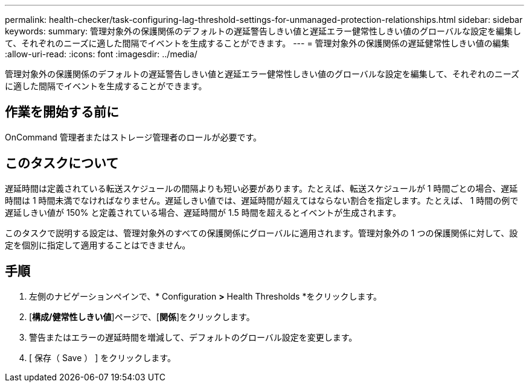 ---
permalink: health-checker/task-configuring-lag-threshold-settings-for-unmanaged-protection-relationships.html 
sidebar: sidebar 
keywords:  
summary: 管理対象外の保護関係のデフォルトの遅延警告しきい値と遅延エラー健常性しきい値のグローバルな設定を編集して、それぞれのニーズに適した間隔でイベントを生成することができます。 
---
= 管理対象外の保護関係の遅延健常性しきい値の編集
:allow-uri-read: 
:icons: font
:imagesdir: ../media/


[role="lead"]
管理対象外の保護関係のデフォルトの遅延警告しきい値と遅延エラー健常性しきい値のグローバルな設定を編集して、それぞれのニーズに適した間隔でイベントを生成することができます。



== 作業を開始する前に

OnCommand 管理者またはストレージ管理者のロールが必要です。



== このタスクについて

遅延時間は定義されている転送スケジュールの間隔よりも短い必要があります。たとえば、転送スケジュールが 1 時間ごとの場合、遅延時間は 1 時間未満でなければなりません。遅延しきい値では、遅延時間が超えてはならない割合を指定します。たとえば、 1 時間の例で遅延しきい値が 150% と定義されている場合、遅延時間が 1.5 時間を超えるとイベントが生成されます。

このタスクで説明する設定は、管理対象外のすべての保護関係にグローバルに適用されます。管理対象外の 1 つの保護関係に対して、設定を個別に指定して適用することはできません。



== 手順

. 左側のナビゲーションペインで、* Configuration *>* Health Thresholds *をクリックします。
. [*構成/健常性しきい値*]ページで、[*関係*]をクリックします。
. 警告またはエラーの遅延時間を増減して、デフォルトのグローバル設定を変更します。
. [ 保存（ Save ） ] をクリックします。

